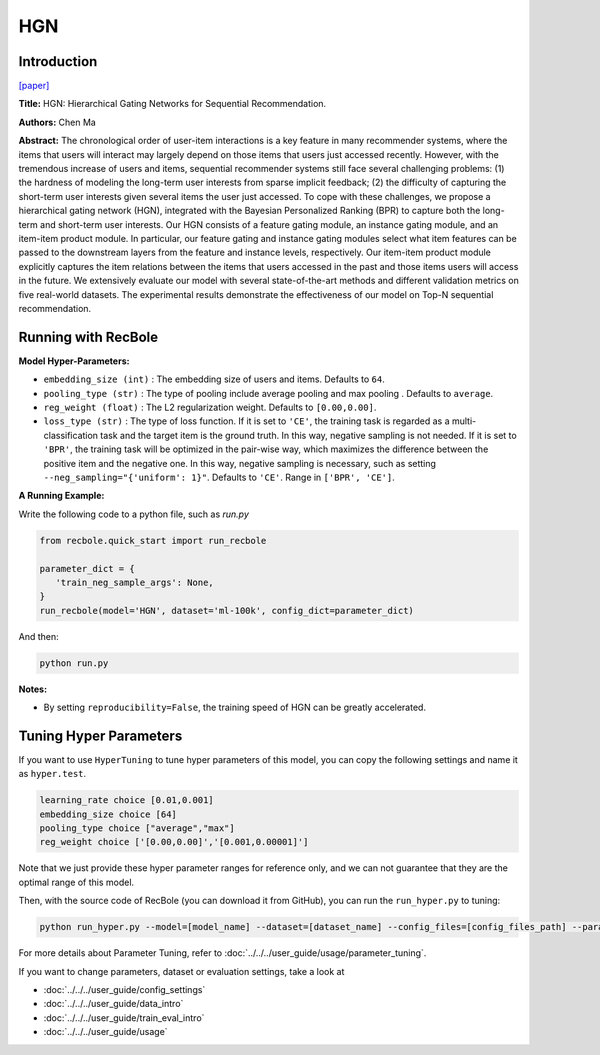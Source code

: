 HGN
===========

Introduction
---------------------

`[paper] <https://dl.acm.org/doi/abs/10.1145/3292500.3330984>`_

**Title:** HGN: Hierarchical Gating Networks for Sequential Recommendation.

**Authors:** Chen Ma

**Abstract:**  The chronological order of user-item interactions is a key feature
in many recommender systems, where the items that users will
interact may largely depend on those items that users just accessed
recently. However, with the tremendous increase of users and items,
sequential recommender systems still face several challenging problems: (1) the hardness of modeling the long-term user interests from
sparse implicit feedback; (2) the difficulty of capturing the short-term 
user interests given several items the user just accessed. To
cope with these challenges, we propose a hierarchical gating network 
(HGN), integrated with the Bayesian Personalized Ranking
(BPR) to capture both the long-term and short-term user interests.
Our HGN consists of a feature gating module, an instance gating
module, and an item-item product module. In particular, our feature
gating and instance gating modules select what item features can
be passed to the downstream layers from the feature and instance
levels, respectively. Our item-item product module explicitly captures the item relations between the items that users accessed in
the past and those items users will access in the future. We extensively evaluate our model with several state-of-the-art methods
and different validation metrics on five real-world datasets. The
experimental results demonstrate the effectiveness of our model on
Top-N sequential recommendation.

.. image:: ../../../asset/hgn.jpg
    :width: 600
    :align: center

Running with RecBole
-------------------------

**Model Hyper-Parameters:**

- ``embedding_size (int)`` : The embedding size of users and items. Defaults to ``64``.
- ``pooling_type (str)`` : The type of pooling include average pooling and max pooling . Defaults to ``average``.
- ``reg_weight (float)`` : The L2 regularization weight. Defaults to ``[0.00,0.00]``.
- ``loss_type (str)`` : The type of loss function. If it is set to ``'CE'``, the training task is regarded as a multi-classification task and the target item is the ground truth. In this way, negative sampling is not needed. If it is set to ``'BPR'``, the training task will be optimized in the pair-wise way, which maximizes the difference between the positive item and the negative one. In this way, negative sampling is necessary, such as setting ``--neg_sampling="{'uniform': 1}"``. Defaults to ``'CE'``. Range in ``['BPR', 'CE']``.

**A Running Example:**

Write the following code to a python file, such as `run.py`

.. code:: python

   from recbole.quick_start import run_recbole

   parameter_dict = {
      'train_neg_sample_args': None,
   }
   run_recbole(model='HGN', dataset='ml-100k', config_dict=parameter_dict)

And then:

.. code:: bash

   python run.py

**Notes:**

- By setting ``reproducibility=False``, the training speed of HGN can be greatly accelerated.

Tuning Hyper Parameters
-------------------------

If you want to use ``HyperTuning`` to tune hyper parameters of this model, you can copy the following settings and name it as ``hyper.test``.

.. code:: bash

   learning_rate choice [0.01,0.001]
   embedding_size choice [64]
   pooling_type choice ["average","max"]
   reg_weight choice ['[0.00,0.00]','[0.001,0.00001]']

Note that we just provide these hyper parameter ranges for reference only, and we can not guarantee that they are the optimal range of this model.

Then, with the source code of RecBole (you can download it from GitHub), you can run the ``run_hyper.py`` to tuning:

.. code:: bash

	python run_hyper.py --model=[model_name] --dataset=[dataset_name] --config_files=[config_files_path] --params_file=hyper.test

For more details about Parameter Tuning, refer to :doc:`../../../user_guide/usage/parameter_tuning`.


If you want to change parameters, dataset or evaluation settings, take a look at

- :doc:`../../../user_guide/config_settings`
- :doc:`../../../user_guide/data_intro`
- :doc:`../../../user_guide/train_eval_intro`
- :doc:`../../../user_guide/usage`

